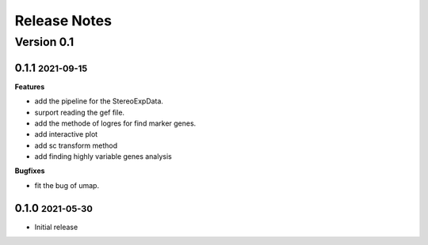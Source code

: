 Release Notes
=============

.. role:: small

Version 0.1
-----------
0.1.1 :small:`2021-09-15`
~~~~~~~~~~~~~~~~~~~~~~~~~

**Features**

- add the pipeline for the StereoExpData.
- surport reading the gef file.
- add the methode of logres for find marker genes.
- add interactive plot
- add sc transform method
- add finding highly variable genes analysis


**Bugfixes**

- fit the bug of umap.


0.1.0 :small:`2021-05-30`
~~~~~~~~~~~~~~~~~~~~~~~~~
- Initial release